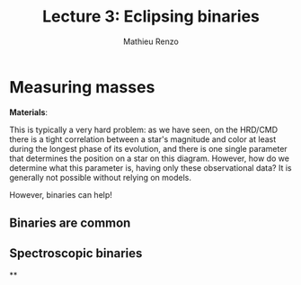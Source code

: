 #+title: Lecture 3: Eclipsing binaries
#+author: Mathieu Renzo
#+email: mrenzo@arizona.edu

* Measuring masses
*Materials*:

This is typically a very hard problem: as we have seen, on the HRD/CMD
there is a tight correlation between a star's magnitude and color at
least during the longest phase of its evolution, and there is one
single parameter that determines the position on a star on this
diagram. However, how do we determine what this parameter is, having
only these observational data? It is generally not possible without
relying on models.

However, binaries can help!

** Binaries are common



** Spectroscopic binaries

**
